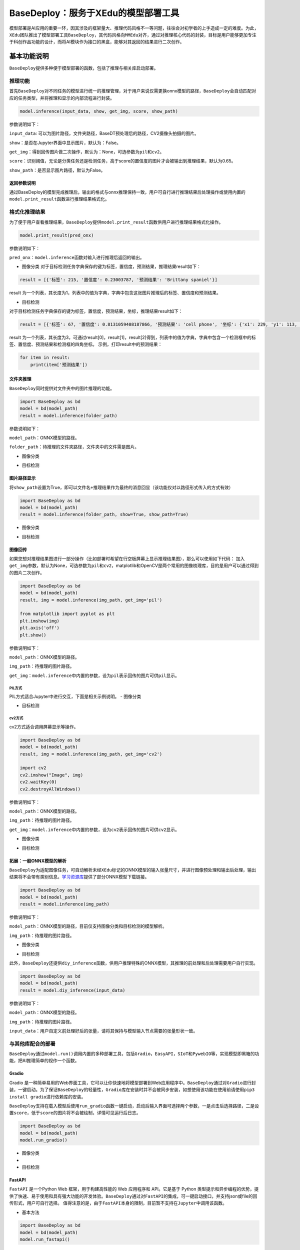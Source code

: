 BaseDeploy：服务于XEdu的模型部署工具
====================================

模型部署是AI应用的重要一环，因其涉及的框架量大、推理代码风格不一等问题，往往会对初学者的上手造成一定的难度。为此，\ ``XEdu``\ 团队推出了模型部署工具\ ``BaseDeploy``\ ，其代码风格向\ ``MMEdu``\ 对齐，通过对推理核心代码的封装，目标是用户能够更加专注于科创作品功能的设计，而将AI模块作为接口的黑盒，能够对其返回的结果进行二次创作。

基本功能说明
------------

``BaseDeploy``\ 提供多种便于模型部署的函数，包括了推理与相关库启动部署。

推理功能
~~~~~~~~

首先\ ``BaseDeploy``\ 对不同任务的模型进行统一的推理管理，对于用户来说仅需更换onnx模型的路径，\ ``BaseDeploy``\ 会自动匹配对应的任务类型，并将推理和显示的内部流程进行封装。

.. code:: python

   model.inference(input_data, show, get_img, score, show_path)

参数说明如下：

``input_data``:
可以为图片路径，文件夹路径，BaseDT预处理后的路径，CV2摄像头拍摄的图片。

``show``\ ：是否在Jupyter界面中显示图片，默认为：False。

``get_img``\ ：得到回传图片做二次操作，默认为：None，可选参数为\ ``pil``\ 和\ ``cv2``\ 。

``score``\ ：识别阈值，无论是分类任务还是检测任务，高于score的置信度的图片才会被输出到推理结果，默认为0.65。

``show_path``\ ：是否显示图片路径，默认为False。

返回参数说明
^^^^^^^^^^^^

通过BaseDeploy的模型完成推理后，输出的格式与onnx推理保持一致，用户可自行进行推理结果后处理操作或使用内置的\ ``model.print_result``\ 函数进行推理结果格式化。

格式化推理结果
~~~~~~~~~~~~~~

为了便于用户查看推理结果，\ ``BaseDeploy``\ 提供\ ``model.print_result``\ 函数供用户进行推理结果格式化操作。

.. code:: python

   model.print_result(pred_onx)

参数说明如下：

``pred_onx``\ ：\ ``model.inference``\ 函数对输入进行推理后返回的输出。

-  图像分类
   对于目标检测任务字典保存的键为\ ``标签``\ ，\ ``置信度``\ ，\ ``预测结果``\ ，推理结果result如下：

.. code:: python

   result = [{'标签': 215, '置信度': 0.23003787, '预测结果': 'Brittany spaniel'}]

result
为一个列表，其长度为1，列表中的值为字典，字典中包含这张图片推理后的标签、置信度和预测结果。

-  目标检测

对于目标检测任务字典保存的键为\ ``标签``\ ，\ ``置信度``\ ，\ ``预测结果``\ ，\ ``坐标``\ ，推理结果result如下：

.. code:: python

   result = [{'标签': 67, '置信度': 0.8131059408187866, '预测结果': 'cell phone', '坐标': {'x1': 229, 'y1': 113, 'x2': 352, 'y2': 441}}, {'标签': 67, '置信度': 0.7117214202880859, '预测结果': 'cell phone', '坐标': {'x1': 443, 'y1': 103, 'x2': 615, 'y2': 447}}, {'标签': 67, '置信度': 0.6600658297538757, '预测结果': 'cell phone', '坐标': {'x1': 25, 'y1': 142, 'x2': 144, 'y2': 479}}]

result
为一个列表，其长度为3，可通过result[0]，result[1]，result[2]得到，列表中的值为字典，字典中包含一个检测框中的标签、置信度、预测结果和检测框的四角坐标。
示例，打印result中的预测结果：

.. code:: python

   for item in result:
       print(item['预测结果'])

文件夹推理
^^^^^^^^^^

``BaseDeploy``\ 同时提供对文件夹中的图片推理的功能。

.. code:: python

   import BaseDeploy as bd
   model = bd(model_path)
   result = model.inference(folder_path)

参数说明如下：

``model_path``\ ：ONNX模型的路径。

``folder_path``\ ：待推理的文件夹路径，文件夹中的文件需是图片。

-  图像分类

|image1|

-  目标检测

|image2|

图片路径显示
^^^^^^^^^^^^

将\ ``show_path``\ 设置为True，即可以\ ``文件名+推理结果``\ 作为最终的消息回显（该功能仅对以路径形式传入的方式有效）

.. code:: python

   import BaseDeploy as bd
   model = bd(model_path)
   result = model.inference(folder_path, show=True, show_path=True)

-  图像分类

|image3|

-  目标检测

|image4|

图像回传
^^^^^^^^

如果您想对推理结果图进行一部分操作（比如部署时希望在行空板屏幕上显示推理结果图），那么可以使用如下代码：
加入\ ``get_img``\ 参数，默认为None，可选参数为\ ``pil``\ 和\ ``cv2``\ ，matplotlib和OpenCV是两个常用的图像梳理库，目的是用户可以通过得到的图片二次创作。

.. code:: python

   import BaseDeploy as bd
   model = bd(model_path)
   result, img = model.inference(img_path, get_img='pil')

   from matplotlib import pyplot as plt
   plt.imshow(img)
   plt.axis('off')
   plt.show()

参数说明如下：

``model_path``\ ：ONNX模型的路径。

``img_path``\ ：待推理的图片路径。

``get_img``\ ：\ ``model.inference``\ 中内置的参数，设为\ ``pil``\ 表示回传的图片可供\ ``pil``\ 显示。

PIL方式
'''''''

PIL方式适合Jupyter中进行交互，下面是相关示例说明。 - 图像分类

|image5|

-  目标检测

|image6|

cv2方式
'''''''

cv2方式适合调用屏幕显示等操作。

.. code:: python

   import BaseDeploy as bd
   model = bd(model_path)
   result, img = model.inference(img_path, get_img='cv2')

   import cv2
   cv2.imshow("Image", img)
   cv2.waitKey(0)
   cv2.destroyAllWindows()

参数说明如下：

``model_path``\ ：ONNX模型的路径。

``img_path``\ ：待推理的图片路径。

``get_img``\ ：\ ``model.inference``\ 中内置的参数，设为\ ``cv2``\ 表示回传的图片可供\ ``cv2``\ 显示。

-  图像分类

|image7|

-  目标检测

|image8|

拓展：一般ONNX模型的解析
^^^^^^^^^^^^^^^^^^^^^^^^

``BaseDeploy``\ 为适配图像任务，可自动解析未经\ ``XEdu``\ 标记的ONNX模型的输入张量尺寸，并进行图像预处理和输出后处理，输出结果将不会带有类别信息。\ `学习资源库 <https://xedu.readthedocs.io/zh/master/support_resources/resources.html>`__\ 提供了部分ONNX模型下载链接。

.. code:: python

   import BaseDeploy as bd
   model = bd(model_path)
   result = model.inference(img_path)

参数说明如下：

``model_path``\ ：ONNX模型的路径，目前仅支持图像分类和目标检测的模型解析。

``img_path``\ ：待推理的图片路径。

-  图像分类

|image9|

-  目标检测

|image10|

此外，\ ``BaseDeploy``\ 还提供\ ``diy_inference``\ 函数，供用户推理特殊的ONNX模型，其推理的前处理和后处理需要用户自行实现。

.. code:: python

   import BaseDeploy as bd
   model = bd(model_path)
   result = model.diy_inference(input_data)

参数说明如下：

``model_path``\ ：ONNX模型的路径。

``img_path``\ ：待推理的图片路径。

``input_data``\ ：用户自定义前处理好后的张量，请将其保持与模型输入节点需要的张量形状一致。

|image11|

与其他库配合的部署
~~~~~~~~~~~~~~~~~~

``BaseDeploy``\ 通过\ ``model.run()``\ 调用内置的多种部署工具，包括\ ``Gradio``\ ，\ ``EasyAPI``\ ，\ ``SIoT``\ 和\ ``PywebIO``\ 等，实现模型即黑箱的功能，把AI推理简单的视作一个函数。

Gradio
^^^^^^

Gradio
是一种简单易用的Web界面工具，它可以让你快速地将模型部署到Web应用程序中。\ ``BaseDeploy``\ 通过对\ ``Gradio``\ 进行封装，一键启动。为了保证\ ``BaseDeploy``\ 的轻量性，\ ``Gradio``\ 库在安装时并不会被同步安装，如想使用该功能在使用前请使用\ ``pip3 install gradio``\ 进行依赖库的安装。

``BaseDeploy``\ 支持在载入模型后使用\ ``run_gradio``\ 函数一键启动，启动后输入界面可选择两个参数，一是点击后选择路径，二是设置\ ``score``\ ，低于\ ``score``\ 的图片将不会被绘制，详情可见运行后日志。

.. code:: python

   import BaseDeploy as bd
   model = bd(model_path)
   model.run_gradio()

-  图像分类

-  |image12|

-  目标检测 |image13|

FastAPI
^^^^^^^

``FastAPI`` 是一个Python Web 框架，用于构建高性能的 Web 应用程序和
API。它是基于 Python
类型提示和异步编程的优势，提供了快速、易于使用和具有强大功能的开发体验。\ ``BaseDeploy``\ 通过对\ ``FastAPI``\ 的集成，可一键启动接口，并支持json或file的回传形式，用户可自行选择。
值得注意的是，由于\ ``FastAPI``\ 本身的限制，目前暂不支持在\ ``Jupyter``\ 中调用该函数。

-  基本方法

.. code:: python

   import BaseDeploy as bd
   model = bd(model_path)
   model.run_fastapi()

-  拓展功能

``run_fastapi``\ 函数的可设置参数有：\ ``port``\ 和\ ``mode``\ 。下面是这两参数的使用解释。
``port``\ ：设置启动\ ``FastAPI``\ 的端口号，默认为：\ ``1956``\ 。
``mode``:
设置\ ``FastAPI``\ 的运行模式，可选参数为\ ``json``\ 和\ ``img``\ ，代表回传的内容为推理结果或推理后绘制的图片，于用户角度即为绘制图像操作在上位机还是下位机完成。
``score``\ ：设置绘图阈值，若高于阈值，才进行绘图操作，默认为：\ ``0.65``\ 。

运行后出现下图所示的内容，即代表\ ``FastAPI``\ 启动成功。 |image14|

如何调用接口
''''''''''''

在用户端如需调用\ ``FastAPI``\ 启动的接口，仅需设置接口地址\ ``url``\ 和图片路径\ ``img_path``\ 。

.. code:: python

   import requests
   url = "http://192.168.31.38:1956/upload"
   img_path = ''
   files = {'files': open(img_path, 'rb')}
   result = requests.post(url=url, files=files)

-  图像分类

|image15|

-  目标检测

|image16|

SIoT
^^^^

``SIoT``\ 为“虚谷物联”项目的核心软件，是为了帮助中小学生理解物联网原理，并且能够基于物联网技术开发各种创意应用。因为其重点关注物联网数据的收集和导出，是采集科学数据的最好选择之一。

``BaseDeploy``\ 通过对\ ``SIoT``\ 进行封装，支持一键将后端推理从本地迁移至启动SIoT推理服务的程序。

要想使用\ ``SIoT``\ ，需要一个\ ``SIoT服务端``\ 的\ ``IP地址``\ ，以及使用\ ``BaseDeploy``\ 启动监听和传输推理的服务。

-  服务端
   服务端需要按照\ ``BaseDeploy``\ 的导入模型的方式定义一个模型，并使用\ ``use_siot``\ 函数启动siot的消息监听功能。默认监听本地的ip地址\ ``127.0.0.1``\ ，如需更换监听的ip地址，可设置\ ``model.run_siot(ip=ip地址)``

.. code:: python

   import BaseDeploy as bd
   model = bd(model_path)
   model.run_siot()

用户端对服务端进行访问时，服务端也会同步打印推理结果，便于用户检查连接状况等。

|image17|

PywebIO
^^^^^^^

``PyWebIO``\ 是一个用于构建交互式Web应用程序的Python库。它提供了一组简单且直观的函数和装饰器，使得开发人员可以在Web浏览器中使用Python来创建丰富的用户界面和交互体验，而无需编写HTML、CSS或JavaScript代码。\ ``BaseDeploy``\ 通过对\ ``PywebIO``\ 的封装，支持一键启动推理服务界面。
值得注意的是，由于\ ``Pywebio``\ 本身的限制，目前暂不支持在\ ``Jupyter``\ 中调用该函数。

-  基本方法

.. code:: python

   import BaseDeploy as bd
   model = bd(model_path)
   model.run_pywebio()

-  拓展功能

``run_pywebio``\ 函数的可设置参数有：\ ``port``\ 。下面是参数的使用解释：

port：设置启动\ ``PywebIO``\ 的端口号，默认为：\ ``1956``\ 。

运行后出现下图所示的内容，即代表\ ``PywebIO``\ 启动成功。

|image18|

-  推理示例

|image19|

|image20|

Mind+中的BaseDeploy积木块
~~~~~~~~~~~~~~~~~~~~~~~~~

使用Mind+V1.7.2及以上版本，在python模式用户库中加载此扩展，AI模型部署工具库。

Gitee链接：https://gitee.com/liliang9693/ext-BaseDeploy

使用说明
^^^^^^^^

第一步：加载积木库
''''''''''''''''''

-  如果联网情况下，打开Mind+用户库粘贴本仓库的链接即可加载：

|image21|

-  如果电脑未联网，则可以下载本仓库的文件，然后打开Mind+用户库选择导入用户库，选择\ ``.mpext``\ 文件即可

|image22|

|image23|

第二步：安装python库
''''''''''''''''''''

打开库管理，输入BaseDeploy运行，提示successfully即可。

注：WARNING是提醒，可以忽略；请及时更新BaseDeploy和BaseDT用户库，以获得更稳定、更强大的模型部署使用体验。

|image24|

第三步：导入模型
''''''''''''''''

将onnx模型文件拖到项目中的文件中。

|image25|

第四步：开始编程！
''''''''''''''''''

至此，即可拖动积木块开始快乐编程啦，运行示例如下：

|image26|

参考链接
--------

Gradio：https://github.com/gradio-app/gradio

FastAPI：https://github.com/tiangolo/fastapi

SIOT：https://github.com/vvlink/SIoT

PywebIO：https://github.com/pywebio/PyWebIO

Flask：https://github.com/pallets/flask

Mind+：https://mindplus.cc/

.. |image1| image:: ../images/basedeploy/dir_cls.JPG
.. |image2| image:: ../images/basedeploy/dir_detect.JPG
.. |image3| image:: ../images/basedeploy/path_cls.JPG
.. |image4| image:: ../images/basedeploy/path_detect.JPG
.. |image5| image:: ../images/basedeploy/back_cls_pil.JPG
.. |image6| image:: ../images/basedeploy/back_detect_pil.JPG
.. |image7| image:: ../images/basedeploy/back_cls_cv2.JPG
.. |image8| image:: ../images/basedeploy/back_detect_cv2.JPG
.. |image9| image:: ../images/basedeploy/ONNX_cls.JPG
.. |image10| image:: ../images/basedeploy/ONNX_detect.JPG
.. |image11| image:: ../images/basedeploy/diy_infer.JPG
.. |image12| image:: ../images/basedeploy/gradio_clsinfer.JPG
.. |image13| image:: ../images/basedeploy/gradio_detectinfer.JPG
.. |image14| image:: ../images/basedeploy/FastAPI_command_start.JPG
.. |image15| image:: ../images/basedeploy/FastAPI_cls.JPG
.. |image16| image:: ../images/basedeploy/FastAPI_detect.JPG
.. |image17| image:: ../images/basedeploy/SIoT_server.JPG
.. |image18| image:: ../images/basedeploy/PywebIO_command_start.JPG
.. |image19| image:: ../images/basedeploy/pywebio_infer_1.JPG
.. |image20| image:: ../images/basedeploy/pywebio_infer_2.JPG
.. |image21| image:: ../images/basedeploy/online_block.png
.. |image22| image:: ../images/basedeploy/offline_block_1.png
.. |image23| image:: ../images/basedeploy/offline_block_2.png
.. |image24| image:: ../images/basedeploy/install_lab.png
.. |image25| image:: ../images/basedeploy/import.png
.. |image26| image:: ../images/basedeploy/case.png
